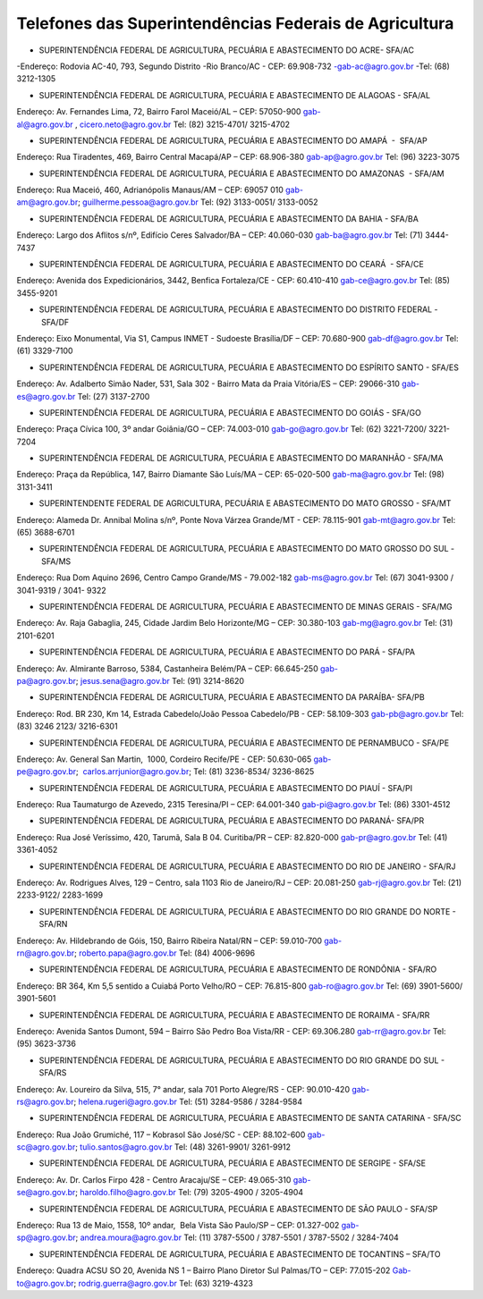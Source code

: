 Telefones das Superintendências Federais de Agricultura
========
- SUPERINTENDÊNCIA FEDERAL DE AGRICULTURA, PECUÁRIA E ABASTECIMENTO DO ACRE- SFA/AC

-Endereço: Rodovia AC-40, 793, Segundo Distrito 
-Rio Branco/AC - CEP: 69.908-732
-gab-ac@agro.gov.br 
-Tel: (68) 3212-1305

- SUPERINTENDÊNCIA FEDERAL DE AGRICULTURA, PECUÁRIA E ABASTECIMENTO DE ALAGOAS - SFA/AL

Endereço: Av. Fernandes Lima, 72, Bairro Farol
Maceió/AL – CEP: 57050-900
gab-al@agro.gov.br , cicero.neto@agro.gov.br
Tel: (82) 3215-4701/ 3215-4702

- SUPERINTENDÊNCIA FEDERAL DE AGRICULTURA, PECUÁRIA E ABASTECIMENTO DO AMAPÁ  -  SFA/AP 

Endereço: Rua Tiradentes, 469, Bairro Central 
Macapá/AP – CEP: 68.906-380
gab-ap@agro.gov.br 
Tel: (96) 3223-3075

	
- SUPERINTENDÊNCIA FEDERAL DE AGRICULTURA, PECUÁRIA E ABASTECIMENTO DO AMAZONAS  - SFA/AM

Endereço: Rua Maceió, 460, Adrianópolis
Manaus/AM – CEP: 69057 010 
gab-am@agro.gov.br; guilherme.pessoa@agro.gov.br
Tel: (92) 3133-0051/ 3133-0052


- SUPERINTENDÊNCIA FEDERAL DE AGRICULTURA, PECUÁRIA E ABASTECIMENTO DA BAHIA - SFA/BA  

Endereço: Largo dos Aflitos s/nº, Edifício Ceres 
Salvador/BA – CEP: 40.060-030 
gab-ba@agro.gov.br 
Tel: (71) 3444-7437

- SUPERINTENDÊNCIA FEDERAL DE AGRICULTURA, PECUÁRIA E ABASTECIMENTO DO CEARÁ  - SFA/CE

Endereço: Avenida dos Expedicionários, 3442, Benfica
Fortaleza/CE - CEP: 60.410-410
gab-ce@agro.gov.br 
Tel: (85) 3455-9201

- SUPERINTENDÊNCIA FEDERAL DE AGRICULTURA, PECUÁRIA E ABASTECIMENTO DO DISTRITO FEDERAL - SFA/DF
	
Endereço: Eixo Monumental, Via S1, Campus INMET - Sudoeste
Brasília/DF – CEP: 70.680-900
gab-df@agro.gov.br 
Tel: (61) 3329-7100

- SUPERINTENDÊNCIA FEDERAL DE AGRICULTURA, PECUÁRIA E ABASTECIMENTO DO ESPÍRITO SANTO - SFA/ES

Endereço: Av. Adalberto Simão Nader, 531, Sala 302 - Bairro Mata da Praia
Vitória/ES – CEP: 29066-310 
gab-es@agro.gov.br 
Tel: (27) 3137-2700


- SUPERINTENDÊNCIA FEDERAL DE AGRICULTURA, PECUÁRIA E ABASTECIMENTO DO GOIÁS - SFA/GO 

Endereço: Praça Cívica 100, 3º andar
Goiânia/GO – CEP: 74.003-010 
gab-go@agro.gov.br 
Tel: (62) 3221-7200/ 3221-7204

- SUPERINTENDÊNCIA FEDERAL DE AGRICULTURA, PECUÁRIA E ABASTECIMENTO DO MARANHÃO - SFA/MA

Endereço: Praça da República, 147, Bairro Diamante 
São Luís/MA – CEP: 65-020-500 
gab-ma@agro.gov.br   
Tel: (98) 3131-3411


- SUPERINTENDENTE FEDERAL DE AGRICULTURA, PECUÁRIA E ABASTECIMENTO DO MATO GROSSO - SFA/MT

Endereço: Alameda Dr. Annibal Molina s/nº, Ponte Nova
Várzea Grande/MT - CEP: 78.115-901
gab-mt@agro.gov.br 
Tel: (65) 3688-6701


- SUPERINTENDÊNCIA FEDERAL DE AGRICULTURA, PECUÁRIA E ABASTECIMENTO DO MATO GROSSO DO SUL - SFA/MS 

Endereço: Rua Dom Aquino 2696, Centro 
Campo Grande/MS - 79.002-182 
gab-ms@agro.gov.br 
Tel: (67) 3041-9300 / 3041-9319 / 3041- 9322


- SUPERINTENDÊNCIA FEDERAL DE AGRICULTURA, PECUÁRIA E ABASTECIMENTO DE MINAS GERAIS - SFA/MG 

Endereço: Av. Raja Gabaglia, 245, Cidade Jardim 
Belo Horizonte/MG – CEP: 30.380-103 
gab-mg@agro.gov.br  
Tel: (31) 2101-6201

- SUPERINTENDÊNCIA FEDERAL DE AGRICULTURA, PECUÁRIA E ABASTECIMENTO DO PARÁ - SFA/PA  

Endereço: Av. Almirante Barroso, 5384, Castanheira  
Belém/PA – CEP: 66.645-250 
gab-pa@agro.gov.br; jesus.sena@agro.gov.br  
Tel: (91) 3214-8620

- SUPERINTENDÊNCIA FEDERAL DE AGRICULTURA, PECUÁRIA E ABASTECIMENTO DA PARAÍBA- SFA/PB 

Endereço: Rod. BR 230, Km 14, Estrada Cabedelo/João Pessoa
Cabedelo/PB - CEP: 58.109-303 
gab-pb@agro.gov.br 
Tel: (83) 3246 2123/ 3216-6301

- SUPERINTENDÊNCIA FEDERAL DE AGRICULTURA, PECUÁRIA E ABASTECIMENTO DE PERNAMBUCO - SFA/PE 

Endereço: Av. General San Martin,  1000, Cordeiro
Recife/PE - CEP: 50.630-065
gab-pe@agro.gov.br;  carlos.arrjunior@agro.gov.br; 
Tel: (81) 3236-8534/ 3236-8625

- SUPERINTENDÊNCIA FEDERAL DE AGRICULTURA, PECUÁRIA E ABASTECIMENTO DO PIAUÍ - SFA/PI 

Endereço: Rua Taumaturgo de Azevedo, 2315  
Teresina/PI – CEP: 64.001-340 
gab-pi@agro.gov.br  
Tel: (86) 3301-4512

- SUPERINTENDÊNCIA FEDERAL DE AGRICULTURA, PECUÁRIA E ABASTECIMENTO DO PARANÁ- SFA/PR

Endereço: Rua José Veríssimo, 420, Tarumã, Sala B 04.  
Curitiba/PR – CEP: 82.820-000 
gab-pr@agro.gov.br
Tel: (41) 3361-4052

- SUPERINTENDÊNCIA FEDERAL DE AGRICULTURA, PECUÁRIA E ABASTECIMENTO DO RIO DE JANEIRO - SFA/RJ 

Endereço: Av. Rodrigues Alves, 129 – Centro, sala 1103 
Rio de Janeiro/RJ – CEP: 20.081-250 
gab-rj@agro.gov.br 
Tel: (21) 2233-9122/ 2283-1699

- SUPERINTENDÊNCIA FEDERAL DE AGRICULTURA, PECUÁRIA E ABASTECIMENTO DO RIO GRANDE DO NORTE - SFA/RN 

Endereço: Av. Hildebrando de Góis, 150, Bairro Ribeira 
Natal/RN – CEP: 59.010-700 
gab-rn@agro.gov.br; roberto.papa@agro.gov.br 
Tel: (84) 4006-9696

- SUPERINTENDÊNCIA FEDERAL DE AGRICULTURA, PECUÁRIA E ABASTECIMENTO DE RONDÔNIA - SFA/RO 

Endereço: BR 364, Km 5,5 sentido a Cuiabá 
Porto Velho/RO – CEP: 76.815-800 
gab-ro@agro.gov.br 
Tel: (69) 3901-5600/ 3901-5601


- SUPERINTENDÊNCIA FEDERAL DE AGRICULTURA, PECUÁRIA E ABASTECIMENTO DE RORAIMA - SFA/RR 

Endereço: Avenida Santos Dumont, 594 – Bairro São Pedro 
Boa Vista/RR - CEP: 69.306.280 
gab-rr@agro.gov.br
Tel: (95) 3623-3736

- SUPERINTENDÊNCIA FEDERAL DE AGRICULTURA, PECUÁRIA E ABASTECIMENTO DO RIO GRANDE DO SUL - SFA/RS 

Endereço: Av. Loureiro da Silva, 515, 7° andar, sala 701 
Porto Alegre/RS - CEP: 90.010-420 
gab-rs@agro.gov.br; helena.rugeri@agro.gov.br 
Tel: (51) 3284-9586 / 3284-9584

- SUPERINTENDÊNCIA FEDERAL DE AGRICULTURA, PECUÁRIA E ABASTECIMENTO DE SANTA CATARINA - SFA/SC 

Endereço: Rua João Grumiché, 117 – Kobrasol 
São José/SC - CEP: 88.102-600 
gab-sc@agro.gov.br; tulio.santos@agro.gov.br 
Tel: (48) 3261-9901/ 3261-9912

- SUPERINTENDÊNCIA FEDERAL DE AGRICULTURA, PECUÁRIA E ABASTECIMENTO DE SERGIPE - SFA/SE 

Endereço: Av. Dr. Carlos Firpo 428 - Centro 
Aracaju/SE – CEP: 49.065-310 
gab-se@agro.gov.br; haroldo.filho@agro.gov.br 
Tel: (79) 3205-4900 / 3205-4904

- SUPERINTENDÊNCIA FEDERAL DE AGRICULTURA, PECUÁRIA E ABASTECIMENTO DE SÃO PAULO - SFA/SP 

Endereço: Rua 13 de Maio, 1558, 10º andar,  Bela Vista 
São Paulo/SP – CEP: 01.327-002  
gab-sp@agro.gov.br; andrea.moura@agro.gov.br 
Tel: (11) 3787-5500 / 3787-5501 / 3787-5502 / 3284-7404

- SUPERINTENDÊNCIA FEDERAL DE AGRICULTURA, PECUÁRIA E ABASTECIMENTO DE TOCANTINS – SFA/TO

Endereço: Quadra ACSU SO 20, Avenida NS 1 – Bairro Plano Diretor Sul
Palmas/TO – CEP: 77.015-202
Gab-to@agro.gov.br; rodrig.guerra@agro.gov.br
Tel: (63) 3219-4323
